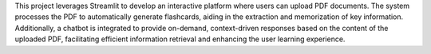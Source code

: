 .. _Stu(dying):

.. title:: Stu(dying)

.. raw:: html

   <h1>
       <span style="color: #E0B0FF;">Overview</span>
   </h1>

This project leverages Streamlit to develop an interactive platform where users can upload PDF documents. The system processes the PDF to automatically generate flashcards, aiding in the extraction and memorization of key information. Additionally, a chatbot is integrated to provide on-demand, context-driven responses based on the content of the uploaded PDF, facilitating efficient information retrieval and enhancing the user learning experience.

